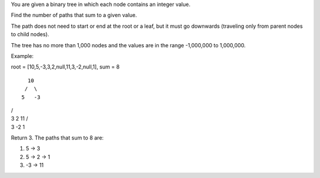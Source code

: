 You are given a binary tree in which each node contains an integer
value.

Find the number of paths that sum to a given value.

The path does not need to start or end at the root or a leaf, but it
must go downwards (traveling only from parent nodes to child nodes).

The tree has no more than 1,000 nodes and the values are in the range
-1,000,000 to 1,000,000.

Example:

root = [10,5,-3,3,2,null,11,3,-2,null,1], sum = 8

::

      10
     /  \
    5   -3

| /  
| 3 2 11 /  
| 3 -2 1

Return 3. The paths that sum to 8 are:

1. 5 -> 3
2. 5 -> 2 -> 1
3. -3 -> 11
